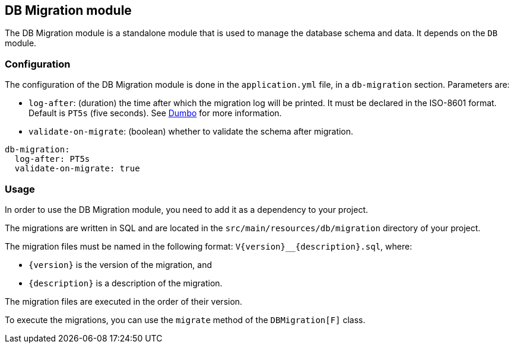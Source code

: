 == DB Migration module
:project-name: Pillars
:author: {project-name} Team
:toc: preamble
:icons: font
:jbake-type: page
:jbake-title: DB Migration Module
:jbake-status: published
ifndef::imagesdir[]
:imagesdir: ../../images
endif::imagesdir[]
ifndef::projectRootDir[]
:projectRootDir: ../../../../../..
endif::projectRootDir[]

The DB Migration module is a standalone module that is used to manage the database schema and data.
It depends on the `DB` module.

=== Configuration

The configuration of the DB Migration module is done in the `application.yml` file, in a `db-migration` section.
Parameters are:

- `log-after`: (duration) the time after which the migration log will be printed.
It must be declared in the ISO-8601 format.
Default is `PT5s` (five seconds).
See link:https://github.com/rolang/dumbo[Dumbo] for more information.
- `validate-on-migrate`: (boolean) whether to validate the schema after migration.

[source,yaml]
----
db-migration:
  log-after: PT5s
  validate-on-migrate: true
----

=== Usage

In order to use the DB Migration module, you need to add it as a dependency to your project.

The migrations are written in SQL and are located in the `src/main/resources/db/migration` directory of your project.

The migration files must be named in the following format: `V\{version}__{description}.sql`, where:

- `\{version}` is the version of the migration, and
- `{description}` is a description of the migration.

The migration files are executed in the order of their version.

To execute the migrations, you can use the `migrate` method of the `DBMigration[F]` class.
